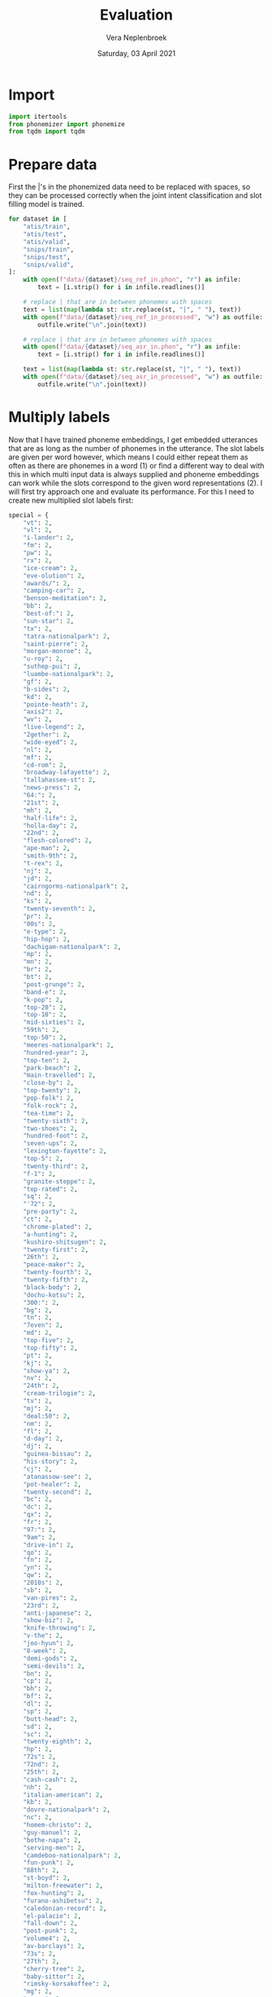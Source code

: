 #+TITLE: Evaluation
#+AUTHOR: Vera Neplenbroek
#+DATE: Saturday, 03 April 2021
#+PROPERTY: header-args :exports both :session evaluate :cache no :results value

* Import
  #+begin_src python :results silent
import itertools
from phonemizer import phonemize
from tqdm import tqdm
  #+end_src

* Prepare data
First the |'s in the phonemized data need to be replaced with spaces,
so they can be processed correctly when the joint intent
classification and slot filling model is trained.

  #+begin_src python :results silent
for dataset in [
    "atis/train",
    "atis/test",
    "atis/valid",
    "snips/train",
    "snips/test",
    "snips/valid",
]:
    with open(f"data/{dataset}/seq_ref_in.phon", "r") as infile:
        text = [i.strip() for i in infile.readlines()]

    # replace | that are in between phonemes with spaces
    text = list(map(lambda st: str.replace(st, "|", " "), text))
    with open(f"data/{dataset}/seq_ref_in_processed", "w") as outfile:
        outfile.write("\n".join(text))

    # replace | that are in between phonemes with spaces
    with open(f"data/{dataset}/seq_asr_in.phon", "r") as infile:
        text = [i.strip() for i in infile.readlines()]

    text = list(map(lambda st: str.replace(st, "|", " "), text))
    with open(f"data/{dataset}/seq_asr_in_processed", "w") as outfile:
        outfile.write("\n".join(text))
  #+end_src

* Multiply labels
Now that I have trained phoneme embeddings, I get embedded utterances
that are as long as the number of phonemes in the utterance. The slot
labels are given per word however, which means I could either repeat
them as often as there are phonemes in a word (1) or find a different
way to deal with this in which multi input data is always supplied and
phoneme embeddings can work while the slots correspond to the given
word representations (2). I will first try approach one and evaluate
its performance. For this I need to create new multiplied slot labels
first:

#+begin_src python :results silent
special = {
    "vt": 2,
    "vl": 2,
    "i-lander": 2,
    "fm": 2,
    "pw": 2,
    "rx": 2,
    "ice-cream": 2,
    "eve-olution": 2,
    "awards/": 2,
    "camping-car": 2,
    "benson-meditation": 2,
    "bb": 2,
    "best-of:": 2,
    "sun-star": 2,
    "tx": 2,
    "tatra-nationalpark": 2,
    "saint-pierre": 2,
    "morgan-monroe": 2,
    "u-roy": 2,
    "suthep-pui": 2,
    "luambe-nationalpark": 2,
    "gf": 2,
    "b-sides": 2,
    "kd": 2,
    "pointe-heath": 2,
    "axis2": 2,
    "wv": 2,
    "live-legend": 2,
    "2gether": 2,
    "wide-eyed": 2,
    "nl": 2,
    "mf": 2,
    "cd-rom": 2,
    "broadway-lafayette": 2,
    "tallahassee-st": 2,
    "news-press": 2,
    "64:": 2,
    "21st": 2,
    "mh": 2,
    "half-life": 2,
    "holla-day": 2,
    "22nd": 2,
    "flesh-colored": 2,
    "ape-man": 2,
    "smith-9th": 2,
    "t-rex": 2,
    "nj": 2,
    "jd": 2,
    "cairngorms-nationalpark": 2,
    "nd": 2,
    "ks": 2,
    "twenty-seventh": 2,
    "pr": 2,
    "00s": 2,
    "e-type": 2,
    "hip-hop": 2,
    "dachigam-nationalpark": 2,
    "mp": 2,
    "mn": 2,
    "br": 2,
    "bt": 2,
    "post-grunge": 2,
    "band-e": 2,
    "k-pop": 2,
    "top-20": 2,
    "top-10": 2,
    "mid-sixties": 2,
    "59th": 2,
    "top-50": 2,
    "meeres-nationalpark": 2,
    "hundred-year": 2,
    "top-ten": 2,
    "park-beach": 2,
    "main-travelled": 2,
    "close-by": 2,
    "top-twenty": 2,
    "pop-folk": 2,
    "folk-rock": 2,
    "tea-time": 2,
    "twenty-sixth": 2,
    "two-shoes": 2,
    "hundred-foot": 2,
    "seven-ups": 2,
    "lexington-fayette": 2,
    "top-5": 2,
    "twenty-third": 2,
    "f-1": 2,
    "granite-steppe": 2,
    "top-rated": 2,
    "sq": 2,
    "'72": 2,
    "pre-party": 2,
    "ct": 2,
    "chrome-plated": 2,
    "a-hunting": 2,
    "kushiro-shitsugen": 2,
    "twenty-first": 2,
    "26th": 2,
    "peace-maker": 2,
    "twenty-fourth": 2,
    "twenty-fifth": 2,
    "black-body": 2,
    "dochu-kotsu": 2,
    "300:": 2,
    "bg": 2,
    "tn": 2,
    "7even": 2,
    "md": 2,
    "top-five": 2,
    "top-fifty": 2,
    "pt": 2,
    "kj": 2,
    "show-ya": 2,
    "nv": 2,
    "24th": 2,
    "cream-trilogie": 2,
    "tv": 2,
    "mj": 2,
    "deal:50": 2,
    "nm": 2,
    "fl": 2,
    "d-day": 2,
    "dj": 2,
    "guinea-bissau": 2,
    "his-story": 2,
    "cj": 2,
    "atanassow-see": 2,
    "pot-healer": 2,
    "twenty-second": 2,
    "bc": 2,
    "dc": 2,
    "qx": 2,
    "fr": 2,
    "97:": 2,
    "9am": 2,
    "drive-in": 2,
    "qo": 2,
    "fn": 2,
    "yn": 2,
    "qw": 2,
    "2010s": 2,
    "sb": 2,
    "van-pires": 2,
    "23rd": 2,
    "anti-japanese": 2,
    "show-biz": 2,
    "knife-throwing": 2,
    "v-the": 2,
    "joo-hyun": 2,
    "8-week": 2,
    "demi-gods": 2,
    "semi-devils": 2,
    "bn": 2,
    "cp": 2,
    "bh": 2,
    "bf": 2,
    "dl": 2,
    "sp": 2,
    "butt-head": 2,
    "sd": 2,
    "sc": 2,
    "twenty-eighth": 2,
    "hp": 2,
    "72s": 2,
    "72nd": 2,
    "25th": 2,
    "cash-cash": 2,
    "nh": 2,
    "italian-american": 2,
    "kb": 2,
    "dovre-nationalpark": 2,
    "nc": 2,
    "homem-christo": 2,
    "guy-manuel": 2,
    "bothe-napa": 2,
    "serving-men": 2,
    "camdeboo-nationalpark": 2,
    "fun-punk": 2,
    "88th": 2,
    "st-boyd": 2,
    "milton-freewater": 2,
    "fox-hunting": 2,
    "furano-ashibetsu": 2,
    "caledonian-record": 2,
    "el-palacio": 2,
    "fall-down": 2,
    "post-punk": 2,
    "volume4": 2,
    "av-barclays": 2,
    "73s": 2,
    "27th": 2,
    "cherry-tree": 2,
    "baby-sittor": 2,
    "rimsky-korsakoffee": 2,
    "mg": 2,
    "g-men": 2,
    "parthenais-perrault": 2,
    "wine-stained": 2,
    "rd": 2,
    "qr": 2,
    "black—victini": 2,
    "white—victini": 2,
    "space-age": 2,
    "tse-tung": 2,
    "4-hour": 2,
    "xl": 2,
    "bridge-city": 2,
    "she-devil": 2,
    "glacier-nationalpark": 2,
    "techno-industrial": 2,
    "be1": 2,
    "in-birth": 2,
    "a-z": 2,
    "jean-georges": 2,
    "harrison-crawford": 2,
    "opa-opa": 2,
    "ll": 2,
    "m-cabi": 2,
    "hyun-joong": 2,
    "28th": 2,
    "on-line": 2,
    "nimule-nationalpark": 2,
    "anti-semitism": 2,
    "co-operative": 2,
    "melcher-dallas": 2,
    "week-end": 2,
    "lo-fi": 2,
    "sci-fi": 2,
    "confidence-man": 2,
    "trip-hop": 2,
    "gipsy-gordon": 2,
    "shangri-la": 2,
    "north-west": 2,
    "ak-suu": 2,
    "fifty-five": 2,
    "seven-thirty": 2,
    "maid-rite": 2,
    "regulate…g": 2,
    "half-formed": 2,
    "rev-raptor": 2,
    "r&b": 3,
    "rmx": 3,
    "dhl": 3,
    "003½": 3,
    "cpn": 3,
    "a-myin-thit": 3,
    "av-69th": 3,
    "msf": 3,
    "pkk": 3,
    "207th": 3,
    "b&b": 3,
    "nmd": 3,
    "winnie-the-pooh": 3,
    "shw": 3,
    "cpv": 3,
    "msn": 3,
    "tkk": 3,
    "wpp": 3,
    "116th": 3,
    "cdc": 3,
    "cpc": 3,
    "nfl": 3,
    "bpm": 3,
    "l10": 3,
    "tvs": 3,
    "105th": 3,
    "100%": 3,
    "nsc": 3,
    "2k3": 3,
    "tdc": 3,
    "bhd": 3,
    "av-53rd": 3,
    "akb48": 3,
    "ndf": 3,
    "llp": 3,
    "jnr": 3,
    "ap80": 3,
    "mps": 3,
    "fmd": 3,
    "rbd": 3,
    "dfw": 3,
    "nld": 3,
    "whm": 3,
    "pdp": 3,
    "mls": 3,
    "ctr": 3,
    "vrt": 3,
    "cds": 3,
    "vnd": 3,
    "frl": 3,
    "prc": 3,
    "dvd": 3,
    "jfk": 3,
    "10:15": 3,
    "skg": 3,
    "ptt": 3,
    "gms": 3,
    "cpl": 3,
    "fpg": 3,
    "kbr": 3,
    "csf": 3,
    "cmc": 3,
    "tnk": 3,
    "bhp": 3,
    "kpn": 3,
    "kph": 3,
    "09:30": 3,
    "salaam-e-ishq:": 3,
    "pmd": 3,
    "06:13": 3,
    "00:17": 3,
    "technical&brutal": 3,
    "m80": 3,
    "mgm": 3,
    "nhl": 3,
    "mjr": 3,
    "14:40": 3,
    "d9s": 3,
    "trc": 3,
    "jtr": 3,
    "dpr": 3,
    "le-aqua-na": 3,
    "11:12": 3,
    "f28": 3,
    "06:30": 3,
    "kmt": 3,
    "lbc": 3,
    "cbk": 3,
    "cwb": 3,
    "mtv:": 3,
    "rss": 3,
    "j31": 3,
    "101:": 3,
    "dh8": 3,
    "dc9": 3,
    "spd": 3,
    "birthday/lincoln": 3,
    "altyn-emel-nationalpark": 3,
    "ntc": 3,
    "13:19": 3,
    "fdd": 3,
    "rnb": 3,
    "1634:": 3,
    "01:50": 3,
    "pow/mia": 3,
    "dtw": 3,
    "103rd": 3,
    "09:59": 4,
    "22:54": 4,
    "maliau-basin-conservation-area": 4,
    "06:59": 4,
    "15:04": 4,
    "07:25": 4,
    "21:49": 4,
    "spdc": 4,
    "18:28": 4,
    "dprk": 4,
    "sxsw": 4,
    "ndrc": 4,
    "02:31": 4,
    "03:43": 4,
    "11:56": 4,
    "10:37": 4,
    "09:42": 4,
    "00:00": 4,
    "00:55": 4,
    "12:26": 4,
    "04:45": 4,
    "14:41": 4,
    "01:27": 4,
    "dvds": 4,
    "cock-a-doodle-doo": 4,
    "08:39": 4,
    "n9ne": 4,
    "dc10": 4,
    "17:43": 4,
    "09:44": 4,
    "7/18/2030": 4,
    "19:26": 4,
    "20:38": 4,
    "00:32": 4,
    "06:42": 4,
    "blvd": 4,
    "08:05": 4,
    "07:07": 4,
    "20:44": 4,
    "19:52": 4,
    "gd&top": 4,
    "02:45": 4,
    "sncf": 4,
    "1/1/2018": 4,
    "1/11/2040": 4,
    "1/11/2030": 4,
    "135th": 4,
    "dlrs": 4,
    "138th": 4,
    "03:44": 4,
    "hsbc": 4,
    "11:09": 4,
    "02:22": 4,
    "15:02": 4,
    "847:": 4,
    "07:27": 4,
    "07:52": 4,
    "02:59": 4,
    "00:37": 4,
    "10:24": 4,
    "1-1000": 4,
    "12:06": 4,
    "2/6/2020": 4,
    "02:53": 4,
    "4/19/2030": 4,
    "12:53": 4,
    "06:18:13": 5,
    "4/3/2027": 5,
    "6/14/2035": 5,
    "7/10/2023": 5,
    "2/7/2021": 5,
    "1914-1918": 5,
    "4/15/2034": 5,
    "10:21:20": 5,
    "1/20/2023": 5,
    "03:19:13": 5,
    "10/4/2021": 5,
    "12/13/2025": 5,
    "12/10/2035": 5,
    "5/17/2037": 5,
    "8/8/2039": 5,
    "6/15/2025": 5,
    "4/20/2038": 5,
    "12/9/2039": 5,
    "4/17/2033": 5,
    "12/28/2019": 5,
    "02:02:30": 5,
    "10/22/2030": 5,
    "6/1/2027": 5,
    "cppcc": 5,
    "21:05:17": 5,
    "7/16/2032": 5,
    "5/20/2028": 5,
    "10:56:18": 5,
    "06:50:20": 5,
    "5/20/2025": 5,
    "1970-1980": 5,
    "12/26/2018": 5,
    "11/12/2036": 5,
    "17:32:30": 5,
    "11/1/2033": 5,
    "10/14/2026": 5,
    "05:44:13": 5,
    "8/4/2024": 5,
    "10/2/2021": 5,
    "7/22/2030": 5,
    "l1011": 5,
    "dcode2016": 5,
    "04:08:11": 5,
    "blvd-lehman": 5,
    "jkt48": 5,
    "04:34:15": 5,
    "3/21/2018": 5,
    "1/1/2031": 5,
    "18:49:20": 5,
    "12/14/2023": 5,
    "4/4/2036": 5,
    "7/16/2027": 5,
    "9/3/2034": 5,
    "15:26:11": 5,
    "7/13/2036": 5,
    "10:47:15": 5,
    "07:43:21": 6,
    "06:31:22": 6,
    "3/22/2038": 6,
    "01:19:00": 6,
    "15:16:52": 6,
    "08:56:29": 6,
    "2/25/2025": 6,
    "06:30:26": 6,
    "02:39:23": 6,
    "3/26/2023": 6,
    "11:47:52": 6,
    "6/21/2035": 6,
    "09:04:38": 6,
    "17:38:04": 6,
    "05:00:34": 6,
    "09:58:27": 6,
    "15:19:29": 6,
    "11:16:07": 6,
    "02:55:25": 6,
    "10/24/2028": 6,
    "10/21/2024": 6,
    "7/27/2036": 6,
    "00:09:07": 6,
    "03:01:48": 6,
    "22:23:22": 6,
    "11:36:48": 6,
    "04:36:28": 6,
    "13:22:34": 6,
    "10:41:51": 6,
    "1933-45": 6,
    "07:03:43": 6,
    "11/23/2031": 6,
    "20:45:24": 6,
    "19:44:58": 6,
    "07:08:02": 6,
    "em4jay": 6,
    "00:47:43": 6,
    "01:51:47": 6,
    "05:51:52": 6,
    "7/25/2027": 6,
    "07:31:32": 6,
    "2/21/2021": 6,
    "16:01:04": 6,
    "01:48:35": 6,
    "8/26/2022": 6,
    "07:08:00": 6,
    "21:41:08": 6,
    "09:32:06": 6,
    "2003-2013": 7,
    "1997-2003": 8,
    "1994-2009": 8,
    "2007-2008": 9,
    "crazy=genius": 12,
}
#+end_src

#+begin_src python
for dataset in [
    "atis/train",
    "atis/test",
    "atis/valid",
    "snips/train",
    "snips/test",
    "snips/valid",
]:
    with open(f"data/{dataset}/seq.out", "r") as infile:
        slot_labels = [i.strip().split() for i in infile.readlines()]

    with open(f"data/{dataset}/seq_ref_in.phon", "r") as infile:
        ref_phonemes = [i.strip().split() for i in infile.readlines()]

    with open(f"data/{dataset}/seq_ref.in", "r") as infile:
        ref_sequences = [i.strip().split() for i in infile.readlines()]

    with open(f"data/{dataset}/seq_asr_in.phon", "r") as infile:
        asr_phonemes = [i.strip().split() for i in infile.readlines()]

    with open(f"data/{dataset}/seq_asr.in", "r") as infile:
        asr_sequences = [i.strip().split() for i in infile.readlines()]

    # list of lists of the number of phonemes each word in a ref sequence
    # contains
    rep_ref = []
    for i in tqdm(range(len(ref_phonemes))):
        # list of the number of phonemes each word in a sequence contains
        add = []
        for j in range(len(ref_phonemes[i])):
            add.append(len(ref_phonemes[i][j].split("|")) - 1)

        # if a phonemized word consists of multiple words, correct for it
        for j in range(len(ref_sequences[i])):
            if ref_sequences[i][j] in special.keys():
                add = (
                    add[:j]
                    + [sum(add[j : j + special[ref_sequences[i][j]]])]
                    + add[j + special[ref_sequences[i][j]] :]
                )

            elif (
                ref_sequences[i][j] == "1765"
                and ref_sequences[i][j - 1] == "continental"
            ):
                add = add[:j] + [sum(add[j : j + 6])] + add[j + 6 :]

            elif ref_sequences[i][j] == "19" and ref_sequences[i][j - 1] == "flight":
                add = add[:j] + [sum(add[j : j + 2])] + add[j + 2 :]

            elif ref_sequences[i][j] == "2016" and ref_sequences[i][j - 1] == "48":
                add = add[:j] + [sum(add[j : j + 4])] + add[j + 4 :]

            elif ref_sequences[i][j] == "2034" and ref_sequences[i][j - 1] == "8":
                add = add[:j] + [sum(add[j : j + 4])] + add[j + 4 :]

            elif ref_sequences[i][j] == "1500" and ref_sequences[i][j - 1] == "us":
                add = add[:j] + [sum(add[j : j + 4])] + add[j + 4 :]

            elif (
                ref_sequences[i][j] == "2036"
                and ref_sequences[i][j - 1] == "24"
                and ref_sequences[i][j - 2] == "nova"
            ):
                add = add[:j] + [sum(add[j : j + 4])] + add[j + 4 :]

            elif (
                ref_sequences[i][j] == "2024"
                and ref_sequences[i][j - 1] == "24"
                and ref_sequences[i][j - 2] == "joon"
            ):
                add = add[:j] + [sum(add[j : j + 4])] + add[j + 4 :]

            elif ref_sequences[i][j] == "2020" and ref_sequences[i][j - 1] == "8":
                add = add[:j] + [sum(add[j : j + 4])] + add[j + 4 :]

            elif ref_sequences[i][j] == "2019" and ref_sequences[i][j - 1] == "8":
                add = add[:j] + [sum(add[j : j + 4])] + add[j + 4 :]

            elif ref_sequences[i][j] == "2034" and ref_sequences[i][j - 1] == "6":
                add = add[:j] + [sum(add[j : j + 4])] + add[j + 4 :]

            elif ref_sequences[i][j] == "2023" and ref_sequences[i][j - 1] == "7":
                add = add[:j] + [sum(add[j : j + 4])] + add[j + 4 :]

            elif ref_sequences[i][j] == "2029" and ref_sequences[i][j - 1] == "18":
                add = add[:j] + [sum(add[j : j + 4])] + add[j + 4 :]

            if ref_sequences[i][j] == "18" and j != (len(ref_sequences[i]) - 1):
                if ref_sequences[i][j + 1] == "2029":
                    add = add[:j] + [sum(add[j : j + 2])] + add[j + 2 :]

            elif ref_sequences[i][j] == "2038" and ref_sequences[i][j - 1] == "16":
                add = add[:j] + [sum(add[j : j + 4])] + add[j + 4 :]

            if ref_sequences[i][j] == "16" and j != (len(ref_sequences[i]) - 1):
                if ref_sequences[i][j + 1] == "2038":
                    add = add[:j] + [sum(add[j : j + 2])] + add[j + 2 :]

            elif ref_sequences[i][j] == "2024" and ref_sequences[i][j - 1] == "3":
                add = add[:j] + [sum(add[j : j + 4])] + add[j + 4 :]

            elif ref_sequences[i][j] == "2035" and ref_sequences[i][j - 1] == "24":
                add = add[:j] + [sum(add[j : j + 4])] + add[j + 4 :]

            elif ref_sequences[i][j] == "2027" and ref_sequences[i][j - 1] == "26":
                add = add[:j] + [sum(add[j : j + 4])] + add[j + 4 :]

            elif ref_sequences[i][j] == "2035" and ref_sequences[i][j - 1] == "21":
                add = add[:j] + [sum(add[j : j + 4])] + add[j + 4 :]

            if ref_sequences[i][j] == "16" and j != (len(ref_sequences[i]) - 1):
                if ref_sequences[i][j + 1] == "2036":
                    add = add[:j] + [sum(add[j : j + 2])] + add[j + 2 :]

            elif ref_sequences[i][j] == "2036" and ref_sequences[i][j - 1] == "16":
                add = add[:j] + [sum(add[j : j + 4])] + add[j + 4 :]

            elif (
                ref_sequences[i][j] == "1970"
                and ref_sequences[i][j - 1] == "classics"
                and ref_sequences[i][j + 1] == "to"
                and ref_sequences[i][j + 2] == "1975"
            ):
                add = add[:j] + [sum(add[j : j + 5])] + add[j + 5 :]

            elif (
                ref_sequences[i][j] == "1970"
                and ref_sequences[i][j - 1] == "glass"
                and ref_sequences[i][j + 1] == "to"
                and ref_sequences[i][j + 2] == "1975"
            ):
                add = add[:j] + [sum(add[j : j + 5])] + add[j + 5 :]

            elif (
                ref_sequences[i][j] == "1970"
                and ref_sequences[i][j - 1] == "catholics"
                and ref_sequences[i][j + 1] == "to"
                and ref_sequences[i][j + 2] == "1975"
            ):
                add = add[:j] + [sum(add[j : j + 5])] + add[j + 5 :]

            elif (
                ref_sequences[i][j] == "1967"
                and ref_sequences[i][j - 1] == "mixtape"
                and ref_sequences[i][j + 1] == "to"
                and ref_sequences[i][j + 2] == "1975"
            ):
                add = add[:j] + [sum(add[j : j + 6])] + add[j + 6 :]

            elif ref_sequences[i][j].isdigit():
                add = (
                    add[:j]
                    + [sum(add[j : j + len(phonemize(ref_sequences[i][j]).split())])]
                    + add[j + len(phonemize(ref_sequences[i][j]).split()) :]
                )

        rep_ref.append(add)

    # repeat each label as many times as the corresponding word has phonemes
    slot_labels_ref = []
    for i in range(len(rep_ref)):
        slot_labels_ref.append(
            " ".join(
                list(
                    itertools.chain(
                        ,*(
                            itertools.repeat(elem, n)
                            for elem, n in zip(slot_labels[i], rep_ref[i])
                        )
                    )
                )
            )
        )

    # list of lists of the number of phonemes each word in an asr sequence
    # contains
    rep_asr = []
    for i in tqdm(range(len(asr_phonemes))):
        # list of the number of phonemes each word in a sequence contains
        add = []
        for j in range(len(asr_phonemes[i])):
            add.append(len(asr_phonemes[i][j].split("|")) - 1)

        for j in range(len(asr_sequences[i])):
        # if a phonemized word consists of multiple words, correct for it
            if asr_sequences[i][j] in special.keys():
                add = (
                    add[:j]
                    + [sum(add[j : j + special[asr_sequences[i][j]]])]
                    + add[j + special[asr_sequences[i][j]] :]
                )

            elif (
                asr_sequences[i][j] == "1765"
                and asr_sequences[i][j - 1] == "continental"
            ):
                add = add[:j] + [sum(add[j : j + 6])] + add[j + 6 :]

            elif asr_sequences[i][j] == "19" and asr_sequences[i][j - 1] == "flight":
                add = add[:j] + [sum(add[j : j + 2])] + add[j + 2 :]

            elif asr_sequences[i][j] == "2016" and asr_sequences[i][j - 1] == "48":
                add = add[:j] + [sum(add[j : j + 4])] + add[j + 4 :]

            elif asr_sequences[i][j] == "2034" and asr_sequences[i][j - 1] == "8":
                add = add[:j] + [sum(add[j : j + 4])] + add[j + 4 :]

            elif asr_sequences[i][j] == "1500" and asr_sequences[i][j - 1] == "us":
                add = add[:j] + [sum(add[j : j + 4])] + add[j + 4 :]

            elif (
                asr_sequences[i][j] == "2036"
                and asr_sequences[i][j - 1] == "24"
                and asr_sequences[i][j - 2] == "nova"
            ):
                add = add[:j] + [sum(add[j : j + 4])] + add[j + 4 :]

            elif (
                asr_sequences[i][j] == "2024"
                and asr_sequences[i][j - 1] == "24"
                and asr_sequences[i][j - 2] == "joon"
            ):
                add = add[:j] + [sum(add[j : j + 4])] + add[j + 4 :]

            elif asr_sequences[i][j] == "2020" and asr_sequences[i][j - 1] == "8":
                add = add[:j] + [sum(add[j : j + 4])] + add[j + 4 :]

            elif asr_sequences[i][j] == "2029" and asr_sequences[i][j - 1] == "18":
                add = add[:j] + [sum(add[j : j + 4])] + add[j + 4 :]

            elif asr_sequences[i][j] == "2019" and asr_sequences[i][j - 1] == "8":
                add = add[:j] + [sum(add[j : j + 4])] + add[j + 4 :]

            if asr_sequences[i][j] == "18" and j != (len(asr_sequences[i]) - 1):
                if asr_sequences[i][j + 1] == "2029":
                    add = add[:j] + [sum(add[j : j + 2])] + add[j + 2 :]

            if asr_sequences[i][j] == "16" and j != (len(asr_sequences[i]) - 1):
                if asr_sequences[i][j + 1] == "2036":
                    add = add[:j] + [sum(add[j : j + 2])] + add[j + 2 :]

            elif asr_sequences[i][j] == "2036" and asr_sequences[i][j - 1] == "16":
                add = add[:j] + [sum(add[j : j + 4])] + add[j + 4 :]

            elif asr_sequences[i][j] == "2038" and asr_sequences[i][j - 1] == "16":
                add = add[:j] + [sum(add[j : j + 4])] + add[j + 4 :]

            elif asr_sequences[i][j] == "2035" and asr_sequences[i][j - 1] == "24":
                add = add[:j] + [sum(add[j : j + 4])] + add[j + 4 :]

            if asr_sequences[i][j] == "16" and j != (len(asr_sequences[i]) - 1):
                if asr_sequences[i][j + 1] == "2038":
                    add = add[:j] + [sum(add[j : j + 2])] + add[j + 2 :]

            elif asr_sequences[i][j] == "2034" and asr_sequences[i][j - 1] == "6":
                add = add[:j] + [sum(add[j : j + 4])] + add[j + 4 :]

            elif asr_sequences[i][j] == "2035" and asr_sequences[i][j - 1] == "21":
                add = add[:j] + [sum(add[j : j + 4])] + add[j + 4 :]

            elif asr_sequences[i][j] == "2023" and asr_sequences[i][j - 1] == "7":
                add = add[:j] + [sum(add[j : j + 4])] + add[j + 4 :]

            elif asr_sequences[i][j] == "2024" and asr_sequences[i][j - 1] == "3":
                add = add[:j] + [sum(add[j : j + 4])] + add[j + 4 :]

            elif asr_sequences[i][j] == "2027" and asr_sequences[i][j - 1] == "26":
                add = add[:j] + [sum(add[j : j + 4])] + add[j + 4 :]

            elif (
                asr_sequences[i][j] == "1970"
                and asr_sequences[i][j - 1] == "classics"
                and asr_sequences[i][j + 1] == "to"
                and asr_sequences[i][j + 2] == "1975"
            ):
                add = add[:j] + [sum(add[j : j + 5])] + add[j + 5 :]

            elif (
                asr_sequences[i][j] == "1970"
                and asr_sequences[i][j - 1] == "glass"
                and asr_sequences[i][j + 1] == "to"
                and asr_sequences[i][j + 2] == "1975"
            ):
                add = add[:j] + [sum(add[j : j + 5])] + add[j + 5 :]

            elif (
                asr_sequences[i][j] == "1970"
                and asr_sequences[i][j - 1] == "catholics"
                and asr_sequences[i][j + 1] == "to"
                and asr_sequences[i][j + 2] == "1975"
            ):
                add = add[:j] + [sum(add[j : j + 5])] + add[j + 5 :]

            elif (
                asr_sequences[i][j] == "1967"
                and asr_sequences[i][j - 1] == "mixtape"
                and asr_sequences[i][j + 1] == "to"
                and asr_sequences[i][j + 2] == "1975"
            ):
                add = add[:j] + [sum(add[j : j + 6])] + add[j + 6 :]

            elif asr_sequences[i][j].isdigit():
                add = (
                    add[:j]
                    + [sum(add[j : j + len(phonemize(asr_sequences[i][j]).split())])]
                    + add[j + len(phonemize(asr_sequences[i][j]).split()) :]
                )

        rep_asr.append(add)

    # repeat each label as many times as the corresponding word has phonemes
    slot_labels_asr = []
    for i in range(len(rep_asr)):
        slot_labels_asr.append(
            " ".join(
                list(
                    itertools.chain(
                        ,*(
                            itertools.repeat(elem, n)
                            for elem, n in zip(slot_labels[i], rep_asr[i])
                        )
                    )
                )
            )
        )

    with open(f"data/{dataset}/seq_ref.out", "w") as outfile:
        outfile.write("\n".join(slot_labels_ref))

    with open(f"data/{dataset}/seq_asr.out", "w") as outfile:
        outfile.write("\n".join(slot_labels_asr))


(
    slot_labels[0],
    ref_phonemes[0],
    rep_ref[0],
    slot_labels_ref[0],
)
#+end_src

Now we can print all sentences that are not correctly processed yet:

#+begin_src python
for dataset in [
    "atis/train",
    "atis/test",
    "atis/valid",
    "snips/train",
    "snips/test",
    "snips/valid",
]:
    with open(f"data/{dataset}/seq_ref.out", "r") as infile:
        ref_slot_labels = [i.strip().split() for i in infile.readlines()]

    with open(f"data/{dataset}/seq_ref_in_processed", "r") as infile:
        ref_phonemes = [i.strip().split() for i in infile.readlines()]

    with open(f"data/{dataset}/seq_asr.out", "r") as infile:
        asr_slot_labels = [i.strip().split() for i in infile.readlines()]

    with open(f"data/{dataset}/seq_asr_in_processed", "r") as infile:
        asr_phonemes = [i.strip().split() for i in infile.readlines()]

    for i in tqdm(range(len(ref_slot_labels))):
        if len(ref_slot_labels[i]) != len(ref_phonemes[i]):
            print(ref_phonemes[i])

    for i in tqdm(range(len(asr_slot_labels))):
        if len(asr_slot_labels[i]) != len(asr_phonemes[i]):
            print(asr_phonemes[i])
#+end_src
